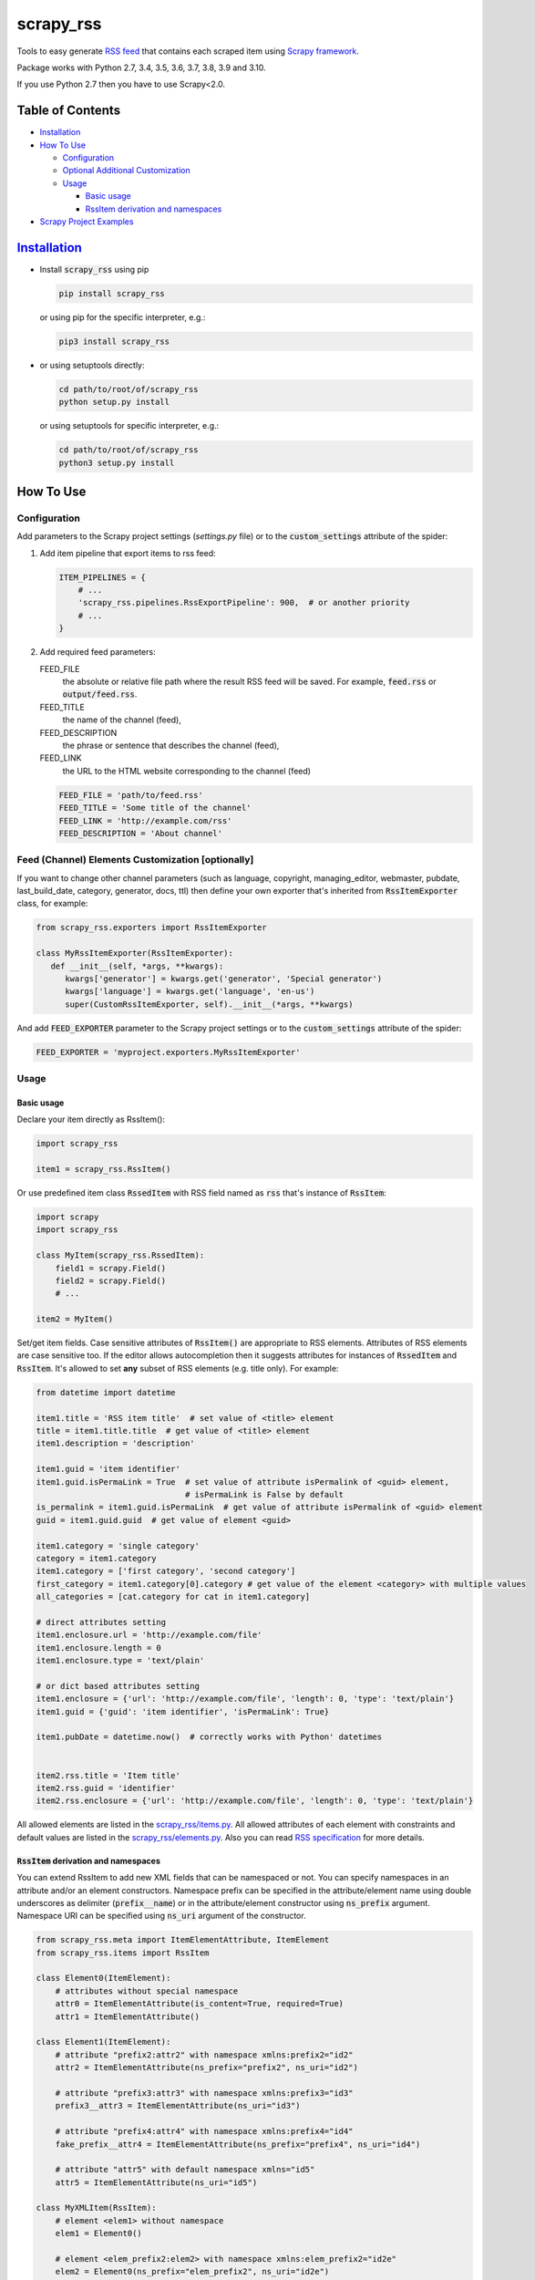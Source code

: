 ==========
scrapy_rss
==========

.. image:: https://img.shields.io/pypi/v/scrapy_rss.svg
   :target: https://pypi.python.org/pypi/scrapy_rss
   :alt: PyPI Version

.. image:: https://img.shields.io/travis/woxcab/scrapy_rss/master.svg
   :target: https://app.travis-ci.com/github/woxcab/scrapy_rss
   :alt: Build Status

.. image:: https://img.shields.io/badge/wheel-yes-brightgreen.svg
   :target: https://pypi.python.org/pypi/scrapy_rss
   :alt: Wheel Status

.. image:: https://img.shields.io/codecov/c/github/woxcab/scrapy_rss/master.svg
   :target: http://codecov.io/github/woxcab/scrapy_rss?branch=master
   :alt: Coverage report

Tools to easy generate `RSS feed <http://www.rssboard.org/rss-specification>`_ that contains each scraped item using `Scrapy framework <https://github.com/scrapy/scrapy>`_.

Package works with Python 2.7, 3.4, 3.5, 3.6, 3.7, 3.8, 3.9 and 3.10.

If you use Python 2.7 then you have to use Scrapy<2.0.



Table of Contents
=================
* `Installation <#installation>`__
* `How To Use <#how-to-use>`__

  * `Configuration <#configuration>`__
  * `Optional Additional Customization <#feed-channel-elements-customization-optionally>`__
  * `Usage <#usage>`__
  
    * `Basic usage <#basic-usage>`__
    * `RssItem derivation and namespaces <#rssitem-derivation-and-namespaces>`__

* `Scrapy Project Examples <#scrapy-project-examples>`__


`Installation <https://packaging.python.org/installing/>`_
==========================================================
* Install :code:`scrapy_rss` using pip

  .. code:: bash

       pip install scrapy_rss

  or using pip for the specific interpreter, e.g.:

  .. code:: bash

      pip3 install scrapy_rss

* or using setuptools directly:

  .. code:: bash

      cd path/to/root/of/scrapy_rss
      python setup.py install

  or using setuptools for specific interpreter, e.g.:

  .. code:: bash

      cd path/to/root/of/scrapy_rss
      python3 setup.py install


How To Use
==========

Configuration
-------------

Add parameters to the Scrapy project settings (`settings.py` file)
or to the :code:`custom_settings` attribute of the spider:

1. Add item pipeline that export items to rss feed:

   .. code:: python

     ITEM_PIPELINES = {
         # ...
         'scrapy_rss.pipelines.RssExportPipeline': 900,  # or another priority
         # ...
     }


2. Add required feed parameters:

   FEED_FILE
       the absolute or relative file path where the result RSS feed will be saved.
       For example, :code:`feed.rss` or :code:`output/feed.rss`.
   FEED_TITLE
       the name of the channel (feed),
   FEED_DESCRIPTION
       the phrase or sentence that describes the channel (feed),
   FEED_LINK
       the URL to the HTML website corresponding to the channel (feed)

   .. code:: python

     FEED_FILE = 'path/to/feed.rss'
     FEED_TITLE = 'Some title of the channel'
     FEED_LINK = 'http://example.com/rss'
     FEED_DESCRIPTION = 'About channel'


Feed (Channel) Elements Customization [optionally]
--------------------------------------------------

If you want to change other channel parameters (such as language, copyright, managing_editor,
webmaster, pubdate, last_build_date, category, generator, docs, ttl)
then define your own exporter that's inherited from :code:`RssItemExporter` class, for example:

.. code:: python

   from scrapy_rss.exporters import RssItemExporter

   class MyRssItemExporter(RssItemExporter):
      def __init__(self, *args, **kwargs):
         kwargs['generator'] = kwargs.get('generator', 'Special generator')
         kwargs['language'] = kwargs.get('language', 'en-us')
         super(CustomRssItemExporter, self).__init__(*args, **kwargs)

And add :code:`FEED_EXPORTER` parameter to the Scrapy project settings
or to the :code:`custom_settings` attribute of the spider:

.. code:: python

   FEED_EXPORTER = 'myproject.exporters.MyRssItemExporter'


Usage
-----
Basic usage
^^^^^^^^^^^

Declare your item directly as RssItem():

.. code:: python

  import scrapy_rss

  item1 = scrapy_rss.RssItem()

Or use predefined item class :code:`RssedItem` with RSS field named as :code:`rss`
that's instance of :code:`RssItem`:

.. code:: python

  import scrapy
  import scrapy_rss

  class MyItem(scrapy_rss.RssedItem):
      field1 = scrapy.Field()
      field2 = scrapy.Field()
      # ...

  item2 = MyItem()


Set/get item fields. Case sensitive attributes of :code:`RssItem()` are appropriate to RSS elements.
Attributes of RSS elements are case sensitive too.
If the editor allows autocompletion then it suggests attributes for instances of :code:`RssedItem` and :code:`RssItem`.
It's allowed to set **any** subset of RSS elements (e.g. title only). For example:

.. code:: python

  from datetime import datetime

  item1.title = 'RSS item title'  # set value of <title> element
  title = item1.title.title  # get value of <title> element
  item1.description = 'description'

  item1.guid = 'item identifier'
  item1.guid.isPermaLink = True  # set value of attribute isPermalink of <guid> element,
                                 # isPermaLink is False by default
  is_permalink = item1.guid.isPermaLink  # get value of attribute isPermalink of <guid> element
  guid = item1.guid.guid  # get value of element <guid>

  item1.category = 'single category'
  category = item1.category
  item1.category = ['first category', 'second category']
  first_category = item1.category[0].category # get value of the element <category> with multiple values
  all_categories = [cat.category for cat in item1.category]

  # direct attributes setting
  item1.enclosure.url = 'http://example.com/file'
  item1.enclosure.length = 0
  item1.enclosure.type = 'text/plain'

  # or dict based attributes setting
  item1.enclosure = {'url': 'http://example.com/file', 'length': 0, 'type': 'text/plain'}
  item1.guid = {'guid': 'item identifier', 'isPermaLink': True}

  item1.pubDate = datetime.now()  # correctly works with Python' datetimes


  item2.rss.title = 'Item title'
  item2.rss.guid = 'identifier'
  item2.rss.enclosure = {'url': 'http://example.com/file', 'length': 0, 'type': 'text/plain'}


All allowed elements are listed in the `scrapy_rss/items.py <https://github.com/woxcab/scrapy_rss/blob/master/scrapy_rss/items.py>`_.
All allowed attributes of each element with constraints and default values
are listed in the `scrapy_rss/elements.py <https://github.com/woxcab/scrapy_rss/blob/master/scrapy_rss/elements.py>`_.
Also you can read `RSS specification <http://www.rssboard.org/rss-specification>`_ for more details.

:code:`RssItem` derivation and namespaces
^^^^^^^^^^^^^^^^^^^^^^^^^^^^^^^^^^^^^^^^^

You can extend RssItem to add new XML fields that can be namespaced or not.
You can specify namespaces in an attribute and/or an element constructors.
Namespace prefix can be specified in the attribute/element name
using double underscores as delimiter (:code:`prefix__name`)
or in the attribute/element constructor using :code:`ns_prefix` argument. 
Namespace URI can be specified using :code:`ns_uri` argument of the constructor.

.. code:: python

    from scrapy_rss.meta import ItemElementAttribute, ItemElement
    from scrapy_rss.items import RssItem

    class Element0(ItemElement):
        # attributes without special namespace
        attr0 = ItemElementAttribute(is_content=True, required=True)
        attr1 = ItemElementAttribute()

    class Element1(ItemElement):
        # attribute "prefix2:attr2" with namespace xmlns:prefix2="id2"
        attr2 = ItemElementAttribute(ns_prefix="prefix2", ns_uri="id2")

        # attribute "prefix3:attr3" with namespace xmlns:prefix3="id3"
        prefix3__attr3 = ItemElementAttribute(ns_uri="id3")

        # attribute "prefix4:attr4" with namespace xmlns:prefix4="id4"
        fake_prefix__attr4 = ItemElementAttribute(ns_prefix="prefix4", ns_uri="id4")

        # attribute "attr5" with default namespace xmlns="id5"
        attr5 = ItemElementAttribute(ns_uri="id5")

    class MyXMLItem(RssItem):
        # element <elem1> without namespace
        elem1 = Element0()

        # element <elem_prefix2:elem2> with namespace xmlns:elem_prefix2="id2e"
        elem2 = Element0(ns_prefix="elem_prefix2", ns_uri="id2e")

        # element <elem_prefix3:elem3> with namespace xmlns:elem_prefix3="id3e"
        elem_prefix3__elem3 = Element1(ns_uri="id3e")

        # yet another element <elem_prefix4:elem3> with namespace xmlns:elem_prefix4="id4e"
        # (does not conflict with previous one)
        fake_prefix__elem3 = Element0(ns_prefix="elem_prefix4", ns_uri="id4e")

        # element <elem5> with default namespace xmlns="id5e"
        elem5 = Element0(ns_uri="id5e")

Access to elements and its attributes is the same as with simple items:

.. code:: python

    item = MyXMLItem()
    item.title = 'Some title'
    item.elem1.attr0 = 'Required content value'
    item.elem1 = 'Another way to set content value'
    item.elem1.attr1 = 'Some attribute value'
    item.elem_prefix3__elem3.prefix3__attr3 = 'Yet another attribute value'
    item.elem_prefix3__elem3.fake_prefix__attr4 = '' # non-None value is interpreted as assigned
    item.fake_prefix__elem3.attr1 = 42


Several optional settings are allowed for namespaced items:

FEED_NAMESPACES
  list of tuples :code:`[(prefix, URI), ...]` or dictionary :code:`{prefix: URI, ...}` of namespaces
  that must be defined in the root XML element

FEED_ITEM_CLASS or FEED_ITEM_CLS
  main class of feed items (class object :code:`MyXMLItem` or path to class :code:`"path.to.MyXMLItem"`).
  **Default value**: :code:`RssItem`.
  It's used in order to extract all possible namespaces
  that will be declared in the root XML element.

  Feed items do **NOT** have to be instances of this class or its subclass.

If these settings are not defined or only part of namespaces are defined
then other used namespaces will be declared either in the :code:`<item>` element
or in its subelements when these namespaces are not unique.
Each :code:`<item>` element and its sublements always contains
only namespace declarations of non-:code:`None` attributes (including ones that are interpreted as element content).


Scrapy Project Examples
=======================

`Examples directory <https://github.com/woxcab/scrapy_rss/blob/master/examples>`_ contains
several Scrapy projects with the scrapy_rss usage demonstration. It crawls
`this website <https://woxcab.github.io/scrapy_rss/>`_ whose source code is
`here <https://github.com/woxcab/scrapy_rss/blob/master/examples/website>`_.

Just go to the Scrapy project directory and run commands

.. code:: bash

   scrapy crawl first_spider
   scrapy crawl second_spider

Thereafter `feed.rss` and `feed2.rss` files will be created in the same directory.
